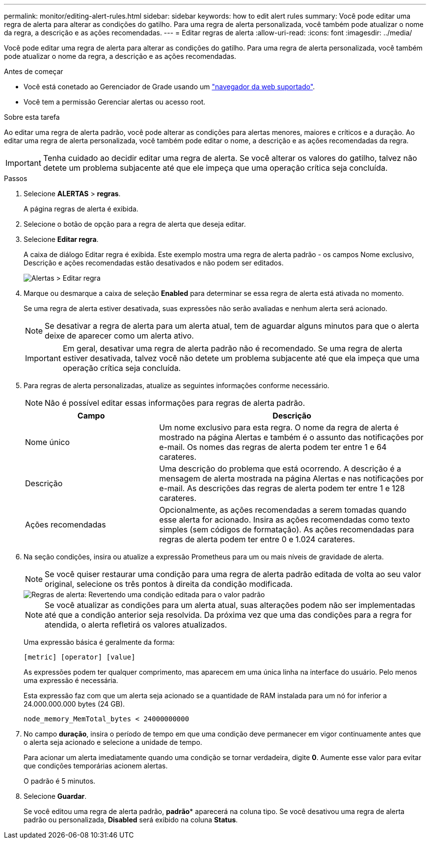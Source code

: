 ---
permalink: monitor/editing-alert-rules.html 
sidebar: sidebar 
keywords: how to edit alert rules 
summary: Você pode editar uma regra de alerta para alterar as condições do gatilho. Para uma regra de alerta personalizada, você também pode atualizar o nome da regra, a descrição e as ações recomendadas. 
---
= Editar regras de alerta
:allow-uri-read: 
:icons: font
:imagesdir: ../media/


[role="lead"]
Você pode editar uma regra de alerta para alterar as condições do gatilho. Para uma regra de alerta personalizada, você também pode atualizar o nome da regra, a descrição e as ações recomendadas.

.Antes de começar
* Você está conetado ao Gerenciador de Grade usando um link:../admin/web-browser-requirements.html["navegador da web suportado"].
* Você tem a permissão Gerenciar alertas ou acesso root.


.Sobre esta tarefa
Ao editar uma regra de alerta padrão, você pode alterar as condições para alertas menores, maiores e críticos e a duração. Ao editar uma regra de alerta personalizada, você também pode editar o nome, a descrição e as ações recomendadas da regra.


IMPORTANT: Tenha cuidado ao decidir editar uma regra de alerta. Se você alterar os valores do gatilho, talvez não detete um problema subjacente até que ele impeça que uma operação crítica seja concluída.

.Passos
. Selecione *ALERTAS* > *regras*.
+
A página regras de alerta é exibida.

. Selecione o botão de opção para a regra de alerta que deseja editar.
. Selecione *Editar regra*.
+
A caixa de diálogo Editar regra é exibida. Este exemplo mostra uma regra de alerta padrão - os campos Nome exclusivo, Descrição e ações recomendadas estão desativados e não podem ser editados.

+
image::../media/alert_rules_edit_rule.png[Alertas > Editar regra]

. Marque ou desmarque a caixa de seleção *Enabled* para determinar se essa regra de alerta está ativada no momento.
+
Se uma regra de alerta estiver desativada, suas expressões não serão avaliadas e nenhum alerta será acionado.

+

NOTE: Se desativar a regra de alerta para um alerta atual, tem de aguardar alguns minutos para que o alerta deixe de aparecer como um alerta ativo.

+

IMPORTANT: Em geral, desativar uma regra de alerta padrão não é recomendado. Se uma regra de alerta estiver desativada, talvez você não detete um problema subjacente até que ela impeça que uma operação crítica seja concluída.

. Para regras de alerta personalizadas, atualize as seguintes informações conforme necessário.
+

NOTE: Não é possível editar essas informações para regras de alerta padrão.

+
[cols="1a,2a"]
|===
| Campo | Descrição 


 a| 
Nome único
 a| 
Um nome exclusivo para esta regra. O nome da regra de alerta é mostrado na página Alertas e também é o assunto das notificações por e-mail. Os nomes das regras de alerta podem ter entre 1 e 64 carateres.



 a| 
Descrição
 a| 
Uma descrição do problema que está ocorrendo. A descrição é a mensagem de alerta mostrada na página Alertas e nas notificações por e-mail. As descrições das regras de alerta podem ter entre 1 e 128 carateres.



 a| 
Ações recomendadas
 a| 
Opcionalmente, as ações recomendadas a serem tomadas quando esse alerta for acionado. Insira as ações recomendadas como texto simples (sem códigos de formatação). As ações recomendadas para regras de alerta podem ter entre 0 e 1.024 carateres.

|===
. Na seção condições, insira ou atualize a expressão Prometheus para um ou mais níveis de gravidade de alerta.
+

NOTE: Se você quiser restaurar uma condição para uma regra de alerta padrão editada de volta ao seu valor original, selecione os três pontos à direita da condição modificada.

+
image::../media/alert_rules_edit_revert_to_default.png[Regras de alerta: Revertendo uma condição editada para o valor padrão]

+

NOTE: Se você atualizar as condições para um alerta atual, suas alterações podem não ser implementadas até que a condição anterior seja resolvida. Da próxima vez que uma das condições para a regra for atendida, o alerta refletirá os valores atualizados.

+
Uma expressão básica é geralmente da forma:

+
`[metric] [operator] [value]`

+
As expressões podem ter qualquer comprimento, mas aparecem em uma única linha na interface do usuário. Pelo menos uma expressão é necessária.

+
Esta expressão faz com que um alerta seja acionado se a quantidade de RAM instalada para um nó for inferior a 24.000.000.000 bytes (24 GB).

+
`node_memory_MemTotal_bytes < 24000000000`

. No campo *duração*, insira o período de tempo em que uma condição deve permanecer em vigor continuamente antes que o alerta seja acionado e selecione a unidade de tempo.
+
Para acionar um alerta imediatamente quando uma condição se tornar verdadeira, digite *0*. Aumente esse valor para evitar que condições temporárias acionem alertas.

+
O padrão é 5 minutos.

. Selecione *Guardar*.
+
Se você editou uma regra de alerta padrão, *padrão** aparecerá na coluna tipo. Se você desativou uma regra de alerta padrão ou personalizada, *Disabled* será exibido na coluna *Status*.


